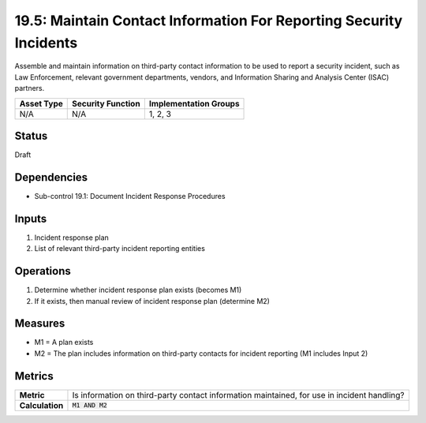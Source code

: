19.5: Maintain Contact Information For Reporting Security Incidents
===================================================================
Assemble and maintain information on third-party contact information to be used to report a security incident, such as Law Enforcement, relevant government departments, vendors, and Information Sharing and Analysis Center (ISAC) partners.

.. list-table::
	:header-rows: 1

	* - Asset Type
	  - Security Function
	  - Implementation Groups
	* - N/A
	  - N/A
	  - 1, 2, 3

Status
------
Draft

Dependencies
------------
* Sub-control 19.1: Document Incident Response Procedures

Inputs
-----------
#. Incident response plan
#. List of relevant third-party incident reporting entities

Operations
----------
#. Determine whether incident response plan exists (becomes M1)
#. If it exists, then manual review of incident response plan (determine M2)

Measures
--------
* M1 = A plan exists
* M2 = The plan includes information on third-party contacts for incident reporting (M1 includes Input 2)

Metrics
-------
.. list-table::

	* - **Metric**
	  - Is information on third-party contact information maintained, for use in incident handling?
	* - **Calculation**
	  - :code:`M1 AND M2`

.. history
.. authors
.. license
